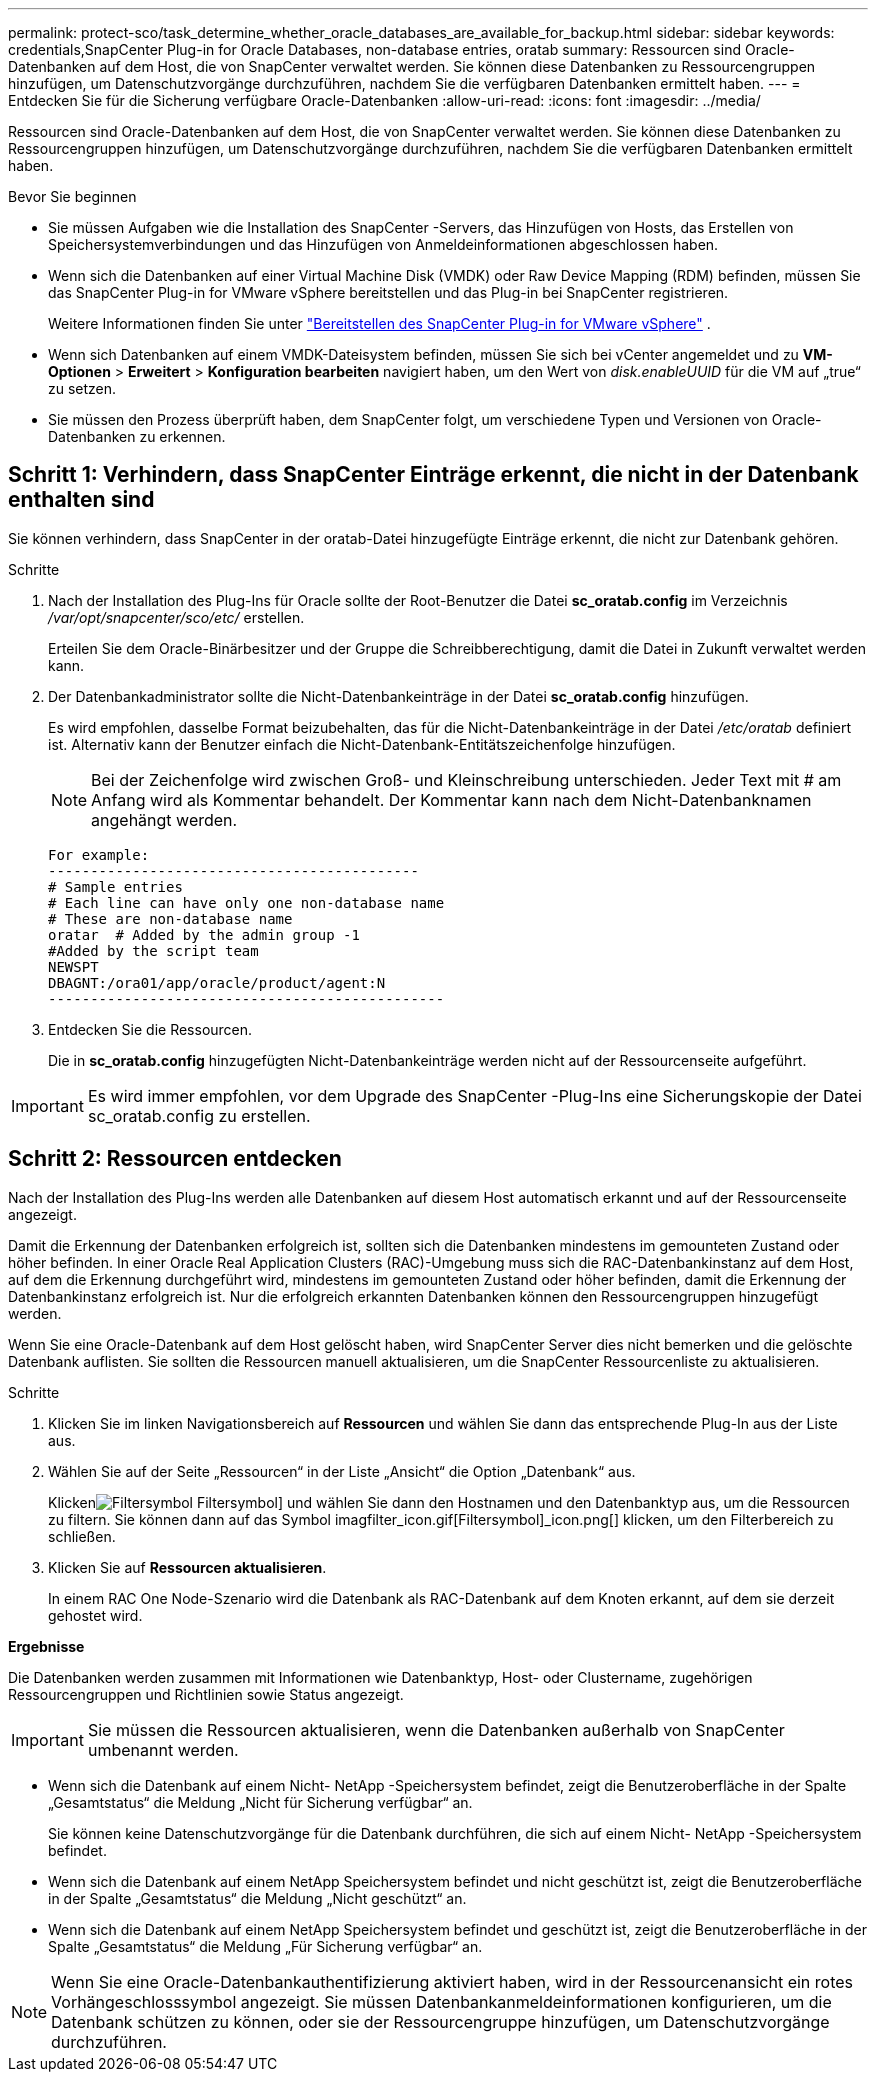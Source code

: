 ---
permalink: protect-sco/task_determine_whether_oracle_databases_are_available_for_backup.html 
sidebar: sidebar 
keywords: credentials,SnapCenter Plug-in for Oracle Databases, non-database entries, oratab 
summary: Ressourcen sind Oracle-Datenbanken auf dem Host, die von SnapCenter verwaltet werden.  Sie können diese Datenbanken zu Ressourcengruppen hinzufügen, um Datenschutzvorgänge durchzuführen, nachdem Sie die verfügbaren Datenbanken ermittelt haben. 
---
= Entdecken Sie für die Sicherung verfügbare Oracle-Datenbanken
:allow-uri-read: 
:icons: font
:imagesdir: ../media/


[role="lead"]
Ressourcen sind Oracle-Datenbanken auf dem Host, die von SnapCenter verwaltet werden.  Sie können diese Datenbanken zu Ressourcengruppen hinzufügen, um Datenschutzvorgänge durchzuführen, nachdem Sie die verfügbaren Datenbanken ermittelt haben.

.Bevor Sie beginnen
* Sie müssen Aufgaben wie die Installation des SnapCenter -Servers, das Hinzufügen von Hosts, das Erstellen von Speichersystemverbindungen und das Hinzufügen von Anmeldeinformationen abgeschlossen haben.
* Wenn sich die Datenbanken auf einer Virtual Machine Disk (VMDK) oder Raw Device Mapping (RDM) befinden, müssen Sie das SnapCenter Plug-in for VMware vSphere bereitstellen und das Plug-in bei SnapCenter registrieren.
+
Weitere Informationen finden Sie unter  https://docs.netapp.com/us-en/sc-plugin-vmware-vsphere/scpivs44_deploy_snapcenter_plug-in_for_vmware_vsphere.html["Bereitstellen des SnapCenter Plug-in for VMware vSphere"^] .

* Wenn sich Datenbanken auf einem VMDK-Dateisystem befinden, müssen Sie sich bei vCenter angemeldet und zu *VM-Optionen* > *Erweitert* > *Konfiguration bearbeiten* navigiert haben, um den Wert von _disk.enableUUID_ für die VM auf „true“ zu setzen.
* Sie müssen den Prozess überprüft haben, dem SnapCenter folgt, um verschiedene Typen und Versionen von Oracle-Datenbanken zu erkennen.




== Schritt 1: Verhindern, dass SnapCenter Einträge erkennt, die nicht in der Datenbank enthalten sind

Sie können verhindern, dass SnapCenter in der oratab-Datei hinzugefügte Einträge erkennt, die nicht zur Datenbank gehören.

.Schritte
. Nach der Installation des Plug-Ins für Oracle sollte der Root-Benutzer die Datei *sc_oratab.config* im Verzeichnis _/var/opt/snapcenter/sco/etc/_ erstellen.
+
Erteilen Sie dem Oracle-Binärbesitzer und der Gruppe die Schreibberechtigung, damit die Datei in Zukunft verwaltet werden kann.

. Der Datenbankadministrator sollte die Nicht-Datenbankeinträge in der Datei *sc_oratab.config* hinzufügen.
+
Es wird empfohlen, dasselbe Format beizubehalten, das für die Nicht-Datenbankeinträge in der Datei _/etc/oratab_ definiert ist. Alternativ kann der Benutzer einfach die Nicht-Datenbank-Entitätszeichenfolge hinzufügen.

+

NOTE: Bei der Zeichenfolge wird zwischen Groß- und Kleinschreibung unterschieden.  Jeder Text mit # am Anfang wird als Kommentar behandelt.  Der Kommentar kann nach dem Nicht-Datenbanknamen angehängt werden.

+
....
For example:
--------------------------------------------
# Sample entries
# Each line can have only one non-database name
# These are non-database name
oratar  # Added by the admin group -1
#Added by the script team
NEWSPT
DBAGNT:/ora01/app/oracle/product/agent:N
-----------------------------------------------
....
. Entdecken Sie die Ressourcen.
+
Die in *sc_oratab.config* hinzugefügten Nicht-Datenbankeinträge werden nicht auf der Ressourcenseite aufgeführt.




IMPORTANT: Es wird immer empfohlen, vor dem Upgrade des SnapCenter -Plug-Ins eine Sicherungskopie der Datei sc_oratab.config zu erstellen.



== Schritt 2: Ressourcen entdecken

Nach der Installation des Plug-Ins werden alle Datenbanken auf diesem Host automatisch erkannt und auf der Ressourcenseite angezeigt.

Damit die Erkennung der Datenbanken erfolgreich ist, sollten sich die Datenbanken mindestens im gemounteten Zustand oder höher befinden.  In einer Oracle Real Application Clusters (RAC)-Umgebung muss sich die RAC-Datenbankinstanz auf dem Host, auf dem die Erkennung durchgeführt wird, mindestens im gemounteten Zustand oder höher befinden, damit die Erkennung der Datenbankinstanz erfolgreich ist.  Nur die erfolgreich erkannten Datenbanken können den Ressourcengruppen hinzugefügt werden.

Wenn Sie eine Oracle-Datenbank auf dem Host gelöscht haben, wird SnapCenter Server dies nicht bemerken und die gelöschte Datenbank auflisten.  Sie sollten die Ressourcen manuell aktualisieren, um die SnapCenter Ressourcenliste zu aktualisieren.

.Schritte
. Klicken Sie im linken Navigationsbereich auf *Ressourcen* und wählen Sie dann das entsprechende Plug-In aus der Liste aus.
. Wählen Sie auf der Seite „Ressourcen“ in der Liste „Ansicht“ die Option „Datenbank“ aus.
+
Klickenimage:../media/filter_icon.gif["Filtersymbol"] Filtersymbol] und wählen Sie dann den Hostnamen und den Datenbanktyp aus, um die Ressourcen zu filtern.  Sie können dann auf das Symbol imagfilter_icon.gif[Filtersymbol]_icon.png[] klicken, um den Filterbereich zu schließen.

. Klicken Sie auf *Ressourcen aktualisieren*.
+
In einem RAC One Node-Szenario wird die Datenbank als RAC-Datenbank auf dem Knoten erkannt, auf dem sie derzeit gehostet wird.



*Ergebnisse*

Die Datenbanken werden zusammen mit Informationen wie Datenbanktyp, Host- oder Clustername, zugehörigen Ressourcengruppen und Richtlinien sowie Status angezeigt.


IMPORTANT: Sie müssen die Ressourcen aktualisieren, wenn die Datenbanken außerhalb von SnapCenter umbenannt werden.

* Wenn sich die Datenbank auf einem Nicht- NetApp -Speichersystem befindet, zeigt die Benutzeroberfläche in der Spalte „Gesamtstatus“ die Meldung „Nicht für Sicherung verfügbar“ an.
+
Sie können keine Datenschutzvorgänge für die Datenbank durchführen, die sich auf einem Nicht- NetApp -Speichersystem befindet.

* Wenn sich die Datenbank auf einem NetApp Speichersystem befindet und nicht geschützt ist, zeigt die Benutzeroberfläche in der Spalte „Gesamtstatus“ die Meldung „Nicht geschützt“ an.
* Wenn sich die Datenbank auf einem NetApp Speichersystem befindet und geschützt ist, zeigt die Benutzeroberfläche in der Spalte „Gesamtstatus“ die Meldung „Für Sicherung verfügbar“ an.



NOTE: Wenn Sie eine Oracle-Datenbankauthentifizierung aktiviert haben, wird in der Ressourcenansicht ein rotes Vorhängeschlosssymbol angezeigt.  Sie müssen Datenbankanmeldeinformationen konfigurieren, um die Datenbank schützen zu können, oder sie der Ressourcengruppe hinzufügen, um Datenschutzvorgänge durchzuführen.
